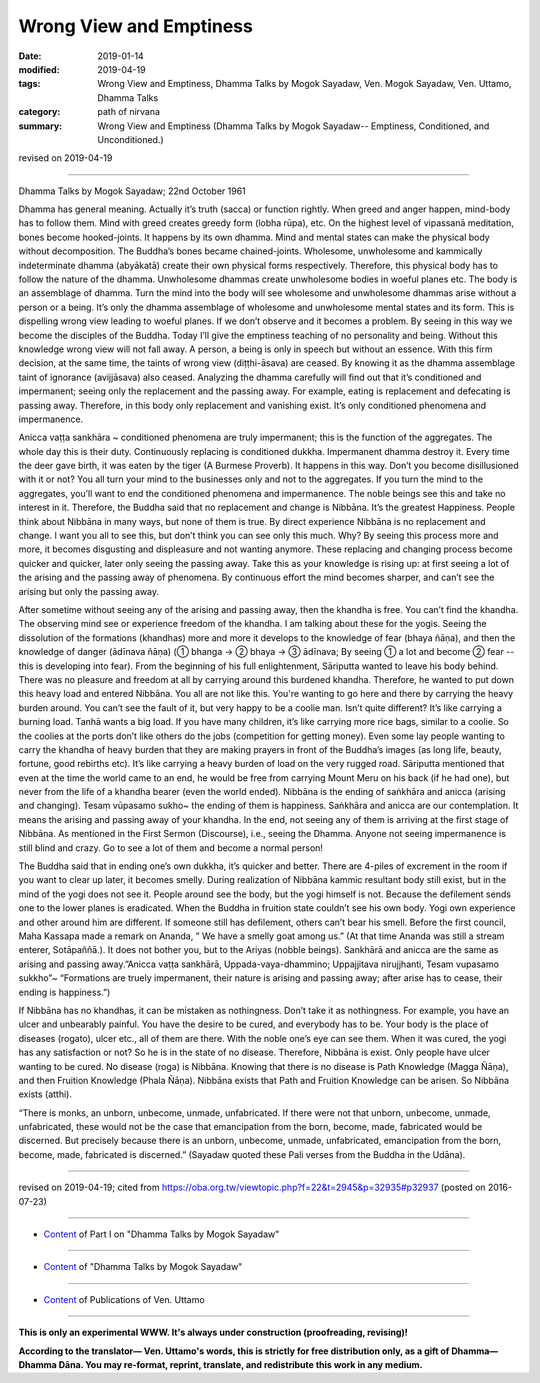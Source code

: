 ==========================================
Wrong View and Emptiness
==========================================

:date: 2019-01-14
:modified: 2019-04-19
:tags: Wrong View and Emptiness, Dhamma Talks by Mogok Sayadaw, Ven. Mogok Sayadaw, Ven. Uttamo, Dhamma Talks
:category: path of nirvana
:summary: Wrong View and Emptiness (Dhamma Talks by Mogok Sayadaw-- Emptiness, Conditioned, and Unconditioned.)

revised on 2019-04-19

-------

Dhamma Talks by Mogok Sayadaw; 22nd October 1961

Dhamma has general meaning. Actually it’s truth (sacca) or function rightly. When greed and anger happen, mind-body has to follow them. Mind with greed creates greedy form (lobha rūpa), etc. On the highest level of vipassanā meditation, bones become hooked-joints. It happens by its own dhamma. Mind and mental states can make the physical body without decomposition. The Buddha’s bones became chained-joints. Wholesome, unwholesome and kammically indeterminate dhamma (abyākatā) create their own physical forms respectively. Therefore, this physical body has to follow the nature of the dhamma. Unwholesome dhammas create unwholesome bodies in woeful planes etc. The body is an assemblage of dhamma. Turn the mind into the body will see wholesome and unwholesome dhammas arise without a person or a being. It’s only the dhamma assemblage of wholesome and unwholesome mental states and its form. This is dispelling wrong view leading to woeful planes. If we don’t observe and it becomes a problem. By seeing in this way we become the disciples of the Buddha. Today I’ll give the emptiness teaching of no personality and being. Without this knowledge wrong view will not fall away. A person, a being is only in speech but without an essence. With this firm decision, at the same time, the taints of wrong view (diṭṭhi-āsava) are ceased. By knowing it as the dhamma assemblage taint of ignorance (avijjāsava) also ceased. Analyzing the dhamma carefully will find out that it’s conditioned and impermanent; seeing only the replacement and the passing away. For example, eating is replacement and defecating is passing away. Therefore, in this body only replacement and vanishing exist. It’s only conditioned phenomena and impermanence.

Anicca vaṭṭa sankhāra ~ conditioned phenomena are truly impermanent; this is the function of the aggregates. The whole day this is their duty. Continuously replacing is conditioned dukkha. Impermanent dhamma destroy it. Every time the deer gave birth, it was eaten by the tiger (A Burmese Proverb). It happens in this way. Don’t you become disillusioned with it or not? You all turn your mind to the businesses only and not to the aggregates. If you turn the mind to the aggregates, you’ll want to end the conditioned phenomena and impermanence. The noble beings see this and take no interest in it. Therefore, the Buddha said that no replacement and change is Nibbāna. It’s the greatest Happiness. People think about Nibbāna in many ways, but none of them is true. By direct experience Nibbāna is no replacement and change. I want you all to see this, but don’t think you can see only this much. Why? By seeing this process more and more, it becomes disgusting and displeasure and not wanting anymore. These replacing and changing process become quicker and quicker, later only seeing the passing away. Take this as your knowledge is rising up: at first seeing a lot of the arising and the passing away of phenomena. By continuous effort the mind becomes sharper, and can’t see the arising but only the passing away.

After sometime without seeing any of the arising and passing away, then the khandha is free. You can’t find the khandha. The observing mind see or experience freedom of the khandha. I am talking about these for the yogis. Seeing the dissolution of the formations (khandhas) more and more it develops to the knowledge of fear (bhaya ñāṇa), and then the knowledge of danger (ādīnava ñāṇa) (① bhanga → ② bhaya → ③ ādīnava; By seeing ① a lot and become ② fear -- this is developing into fear). From the beginning of his full enlightenment, Sāriputta wanted to leave his body behind. There was no pleasure and freedom at all by carrying around this burdened khandha. Therefore, he wanted to put down this heavy load and entered Nibbāna. You all are not like this. You're wanting to go here and there by carrying the heavy burden around. You can’t see the fault of it, but very happy to be a coolie man. Isn’t quite different? It’s like carrying a burning load. Tanhā wants a big load. If you have many children, it’s like carrying more rice bags, similar to a coolie. So the coolies at the ports don’t like others do the jobs (competition for getting money). Even some lay people wanting to carry the khandha of heavy burden that they are making prayers in front of the Buddha’s images (as long life, beauty, fortune, good rebirths etc). It’s like carrying a heavy burden of load on the very rugged road. Sāriputta mentioned that even at the time the world came to an end, he would be free from carrying Mount Meru on his back (if he had one), but never from the life of a khandha bearer (even the world ended). Nibbāna is the ending of saṅkhāra and anicca (arising and changing). Tesaṃ vūpasamo sukho~ the ending of them is happiness. Saṅkhāra and anicca are our contemplation. It means the arising and passing away of your khandha. In the end, not seeing any of them is arriving at the first stage of Nibbāna. As mentioned in the First Sermon (Discourse), i.e., seeing the Dhamma. Anyone not seeing impermanence is still blind and crazy. Go to see a lot of them and become a normal person!

The Buddha said that in ending one’s own dukkha, it’s quicker and better. There are 4-piles of excrement in the room if you want to clear up later, it becomes smelly. During realization of Nibbāna kammic resultant body still exist, but in the mind of the yogi does not see it. People around see the body, but the yogi himself is not. Because the defilement sends one to the lower planes is eradicated. When the Buddha in fruition state couldn’t see his own body. Yogi own experience and other around him are different. If someone still has defilement, others can’t bear his smell. Before the first council, Maha Kassapa made a remark on Ananda, ” We have a smelly goat among us.” (At that time Ananda was still a stream enterer, Sotāpaññā.). It does not bother you, but to the Ariyas (nobble beings). Sankhārā and anicca are the same as arising and passing away.”Anicca vaṭṭa sankhārā, Uppada-vaya-dhammino; Uppajjitava nirujjhanti, Tesam vupasamo sukkho”~ “Formations are truely impermanent, their nature is arising and passing away; after arise has to cease, their ending is happiness.”)

If Nibbāna has no khandhas, it can be mistaken as nothingness. Don’t take it as nothingness. For example, you have an ulcer and unbearably painful. You have the desire to be cured, and everybody has to be. Your body is the place of diseases (rogato), ulcer etc., all of them are there. With the noble one’s eye can see them. When it was cured, the yogi has any satisfaction or not? So he is in the state of no disease. Therefore, Nibbāna is exist. Only people have ulcer wanting to be cured. No disease (roga) is Nibbāna. Knowing that there is no disease is Path Knowledge (Magga Ñāṇa), and then Fruition Knowledge (Phala Ñāṇa). Nibbāna exists that Path and Fruition Knowledge can be arisen. So Nibbāna exists (atthi).

“There is monks, an unborn, unbecome, unmade, unfabricated. If there were not that unborn, unbecome, unmade, unfabricated, these would not be the case that emancipation from the born, become, made, fabricated would be discerned. But precisely because there is an unborn, unbecome, unmade, unfabricated, emancipation from the born, become, made, fabricated is discerned.” (Sayadaw quoted these Pali verses from the Buddha in the Udāna).

------

revised on 2019-04-19; cited from https://oba.org.tw/viewtopic.php?f=22&t=2945&p=32935#p32937 (posted on 2016-07-23)

------

- `Content <{filename}pt01-content-of-part01%zh.rst>`__ of Part I on "Dhamma Talks by Mogok Sayadaw"

------

- `Content <{filename}content-of-dhamma-talks-by-mogok-sayadaw%zh.rst>`__ of "Dhamma Talks by Mogok Sayadaw"

------

- `Content <{filename}../publication-of-ven-uttamo%zh.rst>`__ of Publications of Ven. Uttamo

------

**This is only an experimental WWW. It's always under construction (proofreading, revising)!**

**According to the translator— Ven. Uttamo's words, this is strictly for free distribution only, as a gift of Dhamma—Dhamma Dāna. You may re-format, reprint, translate, and redistribute this work in any medium.**

..
  04-19 rev. & add: Content of Publications of Ven. Uttamo; Content of Part I on "Dhamma Talks by Mogok Sayadaw" 
        del: https://mogokdhammatalks.blog/
  01-21 rev. spelling & grammar check; add announcement of Dhamma—Dhamma Dāna; add link of OBA; 01-14 replace ' with ' 
  ?? Seeing a lot of them and becoming a normal person. ??
  2019-01-10  create rst; post on 01-13
